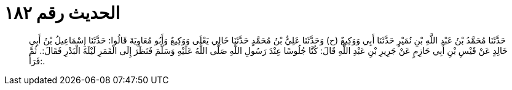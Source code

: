 
= الحديث رقم ١٨٢

[quote.hadith]
حَدَّثَنَا مُحَمَّدُ بْنُ عَبْدِ اللَّهِ بْنِ نُمَيْرٍ حَدَّثَنَا أَبِي وَوَكِيعٌ (ح) وَحَدَّثَنَا عَلِيُّ بْنُ مُحَمَّدٍ حَدَّثَنَا خَالِي يَعْلَى وَوَكِيعٌ وَأَبُو مُعَاوِيَةَ قَالُوا: حَدَّثَنَا إِسْمَاعِيلُ بْنُ أَبِي خَالِدٍ عَنْ قَيْسِ بْنِ أَبِي حَازِمٍ عَنْ جَرِيرِ بْنِ عَبْدِ اللَّهِ قَالَ: كُنَّا جُلُوسًا عِنْدَ رَسُولِ اللَّهِ صَلَّى اللَّهُ عَلَيْهِ وَسَلَّمَ فَنَظَرَ إِلَى الْقَمَرِ لَيْلَةَ الْبَدْرِ فَقَالَ:. ثُمَّ قَرَأَ:.